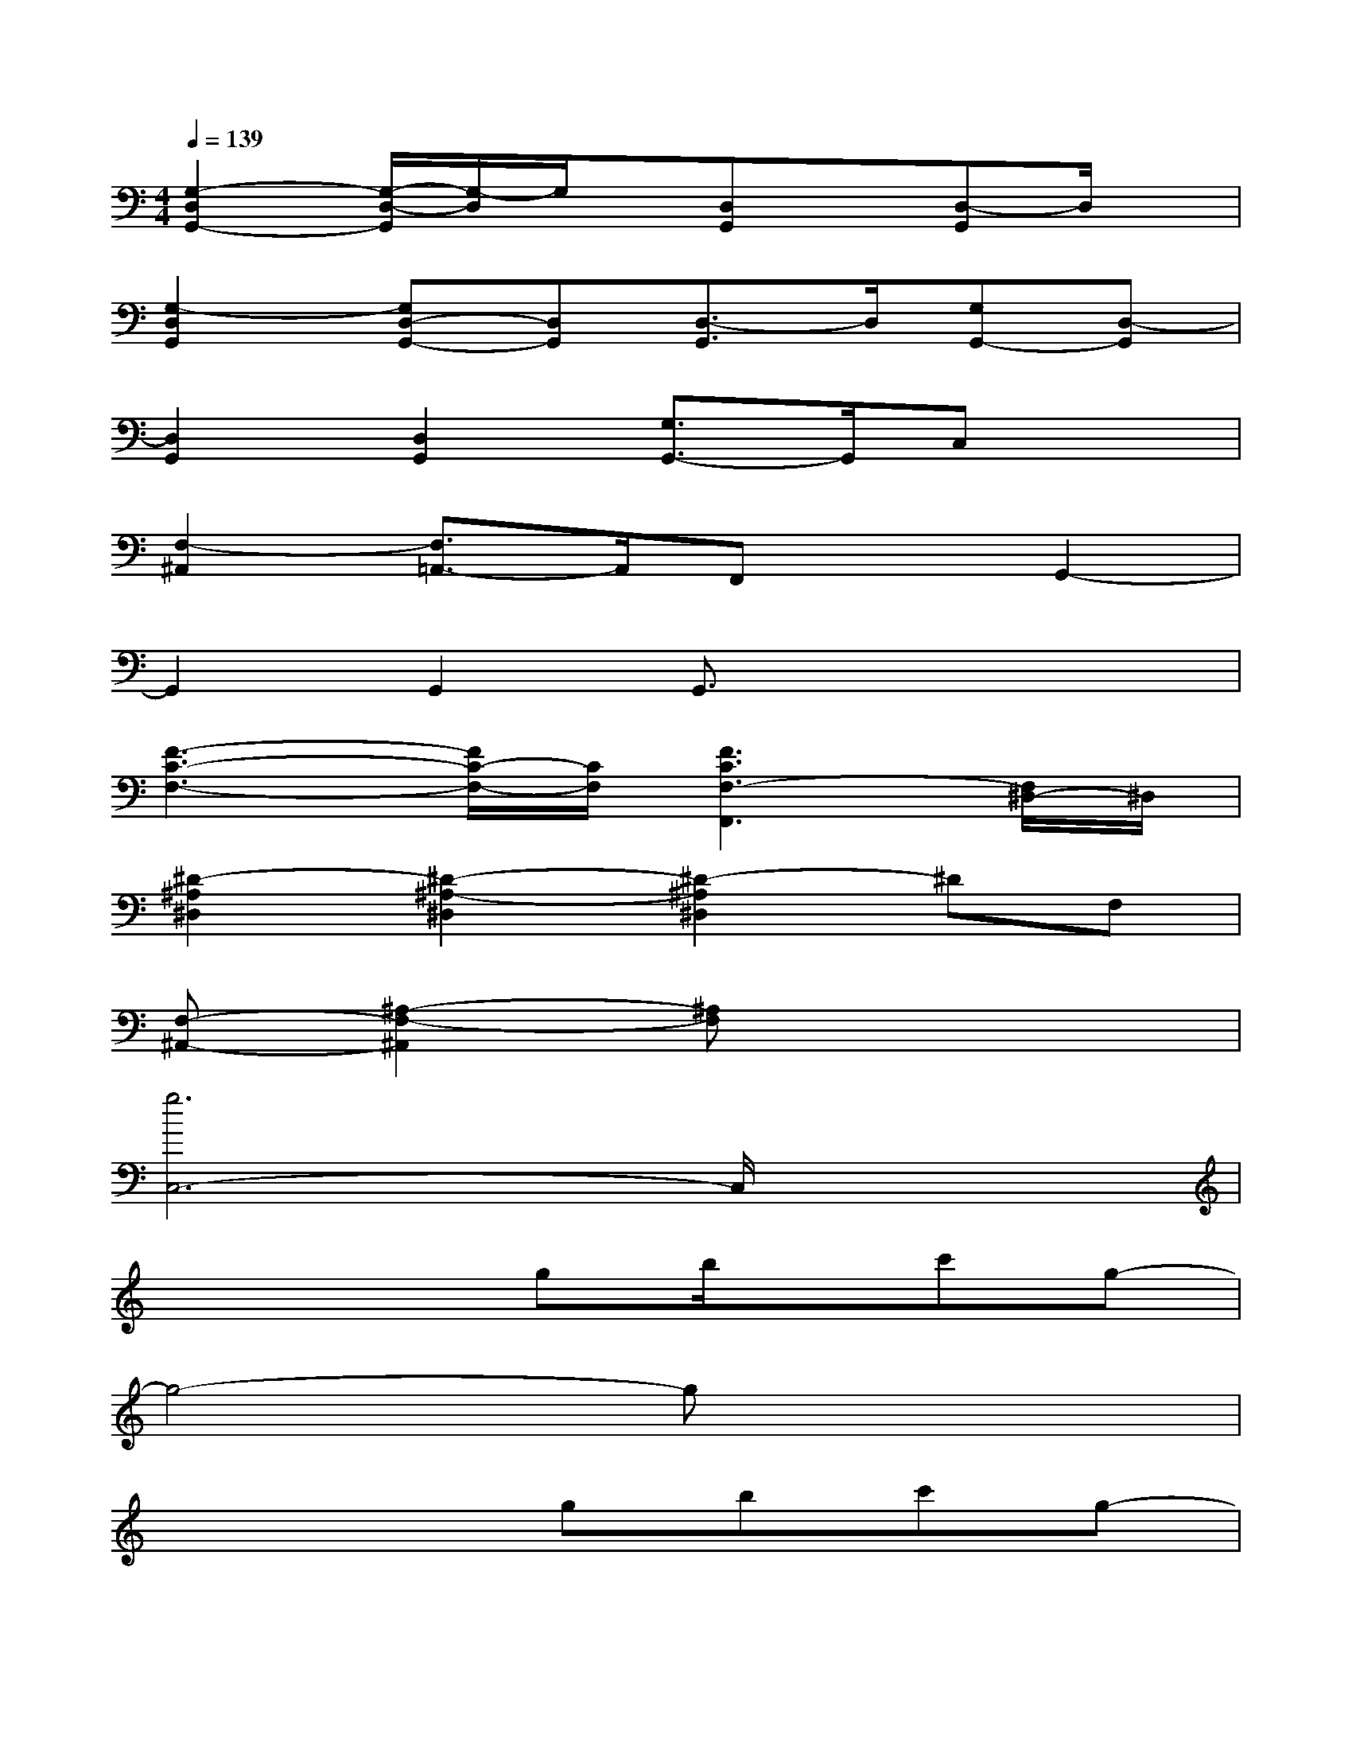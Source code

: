 X:1
T:
M:4/4
L:1/8
Q:1/4=139
K:C%0sharps
V:1
[G,2-D,2G,,2-][G,/2-D,/2-G,,/2][G,/2-D,/2]G,/2x/2[D,G,,]x[D,-G,,]D,/2x/2|
[G,2-D,2G,,2][G,D,-G,,-][D,G,,][D,3/2-G,,3/2]D,/2[G,G,,-][D,-G,,]|
[D,2G,,2][D,2G,,2][G,3/2G,,3/2-]G,,/2C,x|
[F,2-^A,,2][F,3/2=A,,3/2-]A,,/2F,,xG,,2-|
G,,2G,,2G,,3/2x2x/2|
[F3-C3-F,3-][F/2C/2-F,/2-][C/2F,/2][F3C3F,3-F,,3][F,/2^D,/2-]^D,/2|
[^D2-^A,2^D,2][^D2-^A,2-^D,2][^D2-^A,2^D,2]^DF,|
[F,-^A,,-][^A,2-F,2-^A,,2][^A,F,]x4|
[g6C,6-]C,/2x3/2|
x4gb/2x/2c'g-|
g4-gx3|
x4gbc'g-|
g3x3ff-|
f3xG2Bc-|
c8-|
c/2x6x3/2